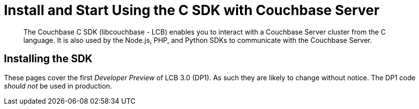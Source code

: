 = Install and Start Using the C SDK with Couchbase Server
:navtitle: Start Using the SDK

[abstract]
The Couchbase C SDK (libcouchbase - LCB) enables you to interact with a Couchbase Server cluster from the C language.
It is also used by the Node.js, PHP, and Python SDKs to communicate with the Couchbase Server.

== Installing the SDK

These pages cover the first _Developer Preview_ of LCB 3.0 (DP1).
As such they are likely to change without notice.
The DP1 code _should not_ be used in production.
